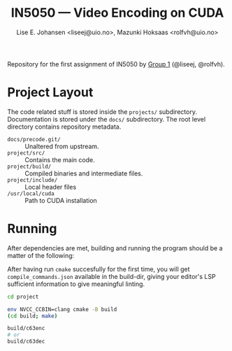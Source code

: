 #+TITLE: IN5050 — Video Encoding on CUDA
#+AUTHOR: Lise E. Johansen <liseej@uio.no>, Mazunki Hoksaas <rolfvh@uio.no>
#+LINK: https://www.uio.no/studier/emner/matnat/ifi/IN5050/v25/slides/in5050-exam-01.pdf

Repository for the first assignment of IN5050 by [[https://youtu.be/PfYnvDL0Qcw][Group 1]] (@liseej, @rolfvh).

* Project Layout
The code related stuff is stored inside the ~projects/~ subdirectory. Documentation is stored under the ~docs/~ subdirectory. The root level directory contains repository metadata.

  - ~docs/precode.git/~ :: Unaltered from upstream.
  - ~project/src/~ :: Contains the main code.
  - ~project/build/~ :: Compiled binaries and intermediate files.
  - ~project/include/~ :: Local header files
  - ~/usr/local/cuda~ :: Path to CUDA installation
    
* Running
After dependencies are met, building and running the program should be a matter of the following:

After having run ~cmake~ succesfully for the first time, you will get ~compile_commands.json~ available in the build-dir, giving your editor's LSP sufficient information to give meaningful linting.

#+begin_src sh
  cd project

  env NVCC_CCBIN=clang cmake -B build
  (cd build; make)

  build/c63enc
  # or
  build/c63dec
#+end_src
